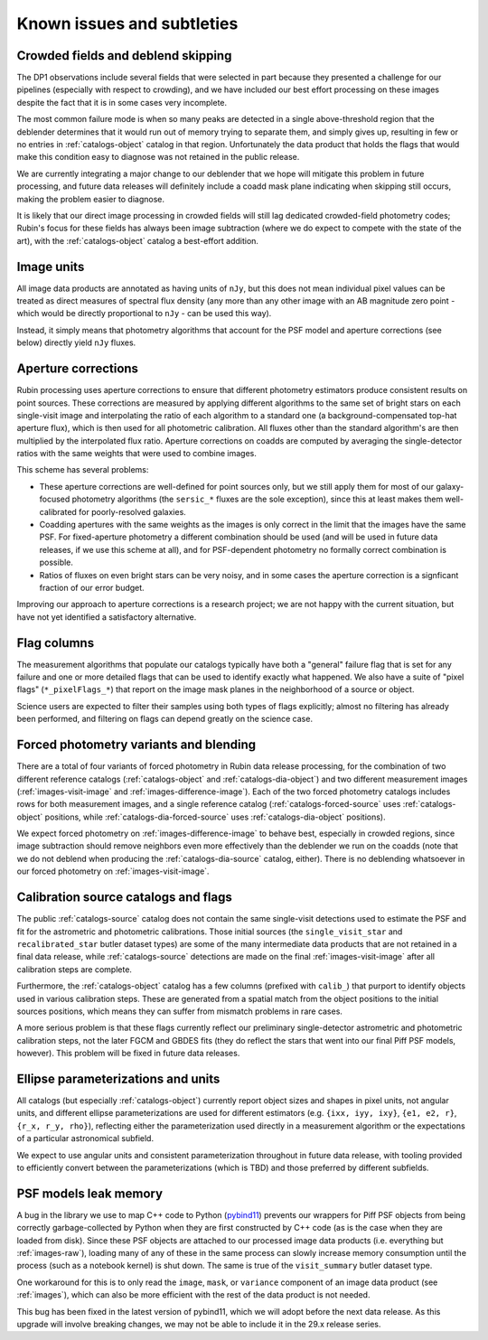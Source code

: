 .. _products_known_issues_and_subtleties:

###########################
Known issues and subtleties
###########################

Crowded fields and deblend skipping
===================================

The DP1 observations include several fields that were selected in part because they presented a challenge for our pipelines (especially with respect to crowding), and we have included our best effort processing on these images despite the fact that it is in some cases very incomplete.

The most common failure mode is when so many peaks are detected in a single above-threshold region that the deblender determines that it would run out of memory trying to separate them, and simply gives up, resulting in few or no entries in :ref:`catalogs-object` catalog in that region.
Unfortunately the data product that holds the flags that would make this condition easy to diagnose was not retained in the public release.

We are currently integrating a major change to our deblender that we hope will mitigate this problem in future processing, and future data releases will definitely include a coadd mask plane indicating when skipping still occurs, making the problem easier to diagnose.

It is likely that our direct image processing in crowded fields will still lag dedicated crowded-field photometry codes; Rubin's focus for these fields has always been image subtraction (where we do expect to compete with the state of the art), with the :ref:`catalogs-object` catalog a best-effort addition.

Image units
===========

All image data products are annotated as having units of ``nJy``, but this does not mean individual pixel values can be treated as direct measures of spectral flux density (any more than any other image with an AB magnitude zero point - which would be directly proportional to ``nJy`` - can be used this way).

Instead, it simply means that photometry algorithms that account for the PSF model and aperture corrections (see below) directly yield ``nJy`` fluxes.

Aperture corrections
====================

Rubin processing uses aperture corrections to ensure that different photometry estimators produce consistent results on point sources.
These corrections are measured by applying different algorithms to the same set of bright stars on each single-visit image and interpolating the ratio of each algorithm to a standard one (a background-compensated top-hat aperture flux), which is then used for all photometric calibration.
All fluxes other than the standard algorithm's are then multiplied by the interpolated flux ratio.
Aperture corrections on coadds are computed by averaging the single-detector ratios with the same weights that were used to combine images.

This scheme has several problems:

- These aperture corrections are well-defined for point sources only, but we still apply them for most of our galaxy-focused photometry algorithms (the ``sersic_*`` fluxes are the sole exception), since this at least makes them well-calibrated for poorly-resolved galaxies.

- Coadding apertures with the same weights as the images is only correct in the limit that the images have the same PSF.
  For fixed-aperture photometry a different combination should be used (and will be used in future data releases, if we use this scheme at all), and for PSF-dependent photometry no formally correct combination is possible.

- Ratios of fluxes on even bright stars can be very noisy, and in some cases the aperture correction is a signficant fraction of our error budget.

Improving our approach to aperture corrections is a research project; we are not happy with the current situation, but have not yet identified a satisfactory alternative.

Flag columns
============

The measurement algorithms that populate our catalogs typically have both a "general" failure flag that is set for any failure and one or more detailed flags that can be used to identify exactly what happened.
We also have a suite of "pixel flags" (``*_pixelFlags_*``) that report on the image mask planes in the neighborhood of a source or object.

Science users are expected to filter their samples using both types of flags explicitly; almost no filtering has already been performed, and filtering on flags can depend greatly on the science case.

Forced photometry variants and blending
=======================================

There are a total of four variants of forced photometry in Rubin data release processing, for the combination of two different reference catalogs (:ref:`catalogs-object` and :ref:`catalogs-dia-object`) and two different measurement images (:ref:`images-visit-image` and :ref:`images-difference-image`).
Each of the two forced photometry catalogs includes rows for both measurement images, and a single reference catalog (:ref:`catalogs-forced-source` uses :ref:`catalogs-object` positions, while :ref:`catalogs-dia-forced-source` uses :ref:`catalogs-dia-object` positions).

We expect forced photometry on :ref:`images-difference-image` to behave best, especially in crowded regions, since image subtraction should remove neighbors even more effectively than the deblender we run on the coadds (note that we do not deblend when producing the :ref:`catalogs-dia-source` catalog, either).
There is no deblending whatsoever in our forced photometry on :ref:`images-visit-image`.

Calibration source catalogs and flags
=====================================

The public :ref:`catalogs-source` catalog does not contain the same single-visit detections used to estimate the PSF and fit for the astrometric and photometric calibrations.
Those initial sources (the ``single_visit_star`` and ``recalibrated_star`` butler dataset types) are some of the many intermediate data products that are not retained in a final data release, while :ref:`catalogs-source` detections are made on the final :ref:`images-visit-image` after all calibration steps are complete.

Furthermore, the :ref:`catalogs-object` catalog has a few columns (prefixed with ``calib_``) that purport to identify objects used in various calibration steps.
These are generated from a spatial match from the object positions to the initial sources positions, which means they can suffer from mismatch problems in rare cases.

A more serious problem is that these flags currently reflect our preliminary single-detector astrometric and photometric calibration steps, not the later FGCM and GBDES fits (they do reflect the stars that went into our final Piff PSF models, however).
This problem will be fixed in future data releases.

Ellipse parameterizations and units
===================================

All catalogs (but especially :ref:`catalogs-object`) currently report object sizes and shapes in pixel units, not angular units, and different ellipse parameterizations are used for different estimators (e.g. ``{ixx, iyy, ixy}``, ``{e1, e2, r}``, ``{r_x, r_y, rho}``), reflecting either the parameterization used directly in a measurement algorithm or the expectations of a particular astronomical subfield.

We expect to use angular units and consistent parameterization throughout in future data release, with tooling provided to efficiently convert between the parameterizations (which is TBD) and those preferred by different subfields.

PSF models leak memory
======================

A bug in the library we use to map C++ code to Python (`pybind11 <https://pybind11.readthedocs.io/en/stable/index.html>`__) prevents our wrappers for Piff PSF objects from being correctly garbage-collected by Python when they are first constructed by C++ code (as is the case when they are loaded from disk).
Since these PSF objects are attached to our processed image data products (i.e. everything but :ref:`images-raw`), loading many of any of these in the same process can slowly increase memory consumption until the process (such as a notebook kernel) is shut down.
The same is true of the ``visit_summary`` butler dataset type.

One workaround for this is to only read the ``image``, ``mask``, or ``variance`` component of an image data product (see :ref:`images`), which can also be more efficient with the rest of the data product is not needed.

This bug has been fixed in the latest version of pybind11, which we will adopt before the next data release.
As this upgrade will involve breaking changes, we may not be able to include it in the 29.x release series.

